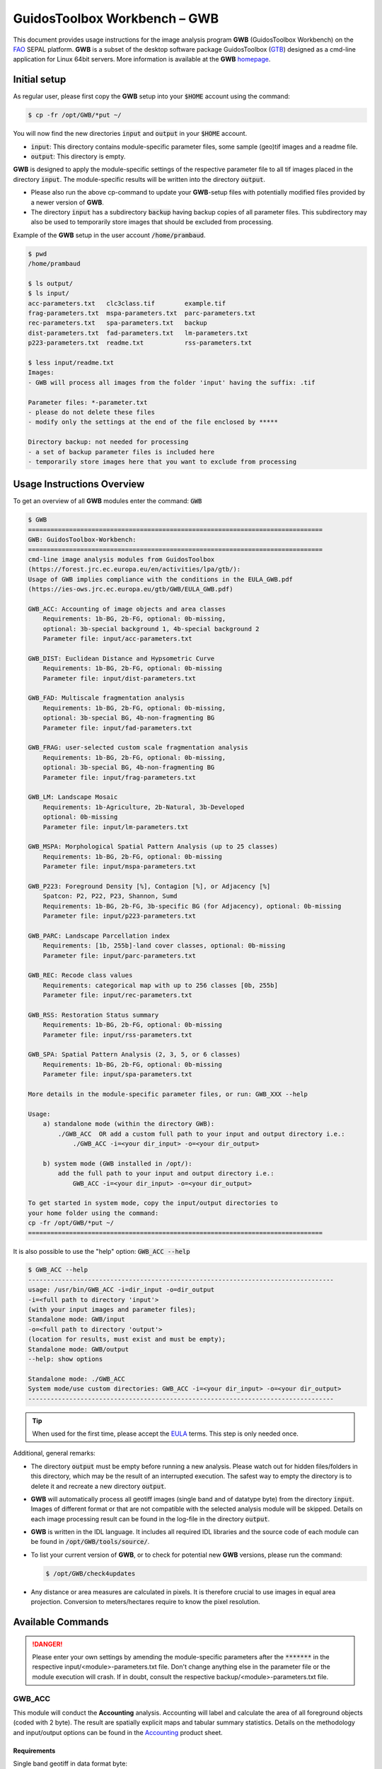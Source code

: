 GuidosToolbox Workbench – GWB
=============================

This document provides usage instructions for the image analysis program **GWB** (GuidosToolbox Workbench) on the `FAO <https://sepal.io/>`_ SEPAL platform. **GWB** is a subset of the desktop software package GuidosToolbox (`GTB <https://forest.jrc.ec.europa.eu/en/activities/lpa/gtb/>`_) designed as a cmd-line application for Linux 64bit servers. More information is available at the **GWB** `homepage <https://forest.jrc.ec.europa.eu/en/activities/lpa/gwb/>`_. 


Initial setup
-------------

As regular user, please first copy the **GWB** setup into your :code:`$HOME` account using the command: 

.. code-block:: console

    $ cp -fr /opt/GWB/*put ~/

You will now find the new directories :code:`input` and :code:`output` in your :code:`$HOME` account.

-   :code:`input`: This directory contains module-specific parameter files, some sample (geo)tif images and a readme file.
-   :code:`output`: This directory is empty.

**GWB** is designed to apply the module-specific settings of the respective parameter file to all tif images placed in the directory :code:`input`. The module-specific results will be written into the directory :code:`output`.

.. note::
-    Please also run the above cp-command to update your **GWB**-setup files with potentially modified files provided by a newer version of **GWB**.  
-    The directory :code:`input` has a subdirectory :code:`backup` having backup copies of all parameter files. This subdirectory may also be used to temporarily store images that should be excluded from processing.

Example of the **GWB** setup in the user account :code:`/home/prambaud`.

.. code-block:: console

    $ pwd
    /home/prambaud

    $ ls output/
    $ ls input/
    acc-parameters.txt   clc3class.tif        example.tif         
    frag-parameters.txt  mspa-parameters.txt  parc-parameters.txt  
    rec-parameters.txt   spa-parameters.txt   backup              
    dist-parameters.txt  fad-parameters.txt   lm-parameters.txt    
    p223-parameters.txt  readme.txt           rss-parameters.txt

    $ less input/readme.txt
    Images:
    - GWB will process all images from the folder 'input' having the suffix: .tif

    Parameter files: *-parameter.txt
    - please do not delete these files
    - modify only the settings at the end of the file enclosed by *****

    Directory backup: not needed for processing
    - a set of backup parameter files is included here
    - temporarily store images here that you want to exclude from processing    


Usage Instructions Overview
---------------------------

To get an overview of all **GWB** modules enter the command: :code:`GWB`

.. code-block:: console

    $ GWB
    ===============================================================================
    GWB: GuidosToolbox-Workbench:
    ===============================================================================
    cmd-line image analysis modules from GuidosToolbox 
    (https://forest.jrc.ec.europa.eu/en/activities/lpa/gtb/):
    Usage of GWB implies compliance with the conditions in the EULA_GWB.pdf
    (https://ies-ows.jrc.ec.europa.eu/gtb/GWB/EULA_GWB.pdf)
 
    GWB_ACC: Accounting of image objects and area classes
        Requirements: 1b-BG, 2b-FG, optional: 0b-missing, 
        optional: 3b-special background 1, 4b-special background 2
        Parameter file: input/acc-parameters.txt
 
    GWB_DIST: Euclidean Distance and Hypsometric Curve
        Requirements: 1b-BG, 2b-FG, optional: 0b-missing
        Parameter file: input/dist-parameters.txt
 
    GWB_FAD: Multiscale fragmentation analysis
        Requirements: 1b-BG, 2b-FG, optional: 0b-missing, 
        optional: 3b-special BG, 4b-non-fragmenting BG
        Parameter file: input/fad-parameters.txt
    
    GWB_FRAG: user-selected custom scale fragmentation analysis
        Requirements: 1b-BG, 2b-FG, optional: 0b-missing, 
        optional: 3b-special BG, 4b-non-fragmenting BG
        Parameter file: input/frag-parameters.txt
    
    GWB_LM: Landscape Mosaic 
        Requirements: 1b-Agriculture, 2b-Natural, 3b-Developed 
        optional: 0b-missing
        Parameter file: input/lm-parameters.txt
    
    GWB_MSPA: Morphological Spatial Pattern Analysis (up to 25 classes)
        Requirements: 1b-BG, 2b-FG, optional: 0b-missing
        Parameter file: input/mspa-parameters.txt
    
    GWB_P223: Foreground Density [%], Contagion [%], or Adjacency [%]
        Spatcon: P2, P22, P23, Shannon, Sumd
        Requirements: 1b-BG, 2b-FG, 3b-specific BG (for Adjacency), optional: 0b-missing
        Parameter file: input/p223-parameters.txt
    
    GWB_PARC: Landscape Parcellation index
        Requirements: [1b, 255b]-land cover classes, optional: 0b-missing
        Parameter file: input/parc-parameters.txt
    
    GWB_REC: Recode class values
        Requirements: categorical map with up to 256 classes [0b, 255b]
        Parameter file: input/rec-parameters.txt
    
    GWB_RSS: Restoration Status summary
        Requirements: 1b-BG, 2b-FG, optional: 0b-missing
        Parameter file: input/rss-parameters.txt
    
    GWB_SPA: Spatial Pattern Analysis (2, 3, 5, or 6 classes)
        Requirements: 1b-BG, 2b-FG, optional: 0b-missing
        Parameter file: input/spa-parameters.txt
    
    More details in the module-specific parameter files, or run: GWB_XXX --help
    
    Usage: 
        a) standalone mode (within the directory GWB): 
            ./GWB_ACC  OR add a custom full path to your input and output directory i.e.: 
                ./GWB_ACC -i=<your dir_input> -o=<your dir_output>
    
        b) system mode (GWB installed in /opt/): 
            add the full path to your input and output directory i.e.: 
                GWB_ACC -i=<your dir_input> -o=<your dir_output>
    
    To get started in system mode, copy the input/output directories to
    your home folder using the command:
    cp -fr /opt/GWB/*put ~/
    ===============================================================================

It is also possible to use the "help" option: :code:`GWB_ACC --help`

.. code-block:: console

    $ GWB_ACC --help
    ----------------------------------------------------------------------------------
    usage: /usr/bin/GWB_ACC -i=dir_input -o=dir_output
    -i=<full path to directory 'input'> 
    (with your input images and parameter files);
    Standalone mode: GWB/input 
    -o=<full path to directory 'output'> 
    (location for results, must exist and must be empty);
    Standalone mode: GWB/output 
    --help: show options

    Standalone mode: ./GWB_ACC
    System mode/use custom directories: GWB_ACC -i=<your dir_input> -o=<your dir_output>
    ----------------------------------------------------------------------------------

.. tip::
    
    When used for the first time, please accept the `EULA <https://ies-ows.jrc.ec.europa.eu/gtb/GWB/EULA_GWB.pdf>`_ terms. This step is only needed once.

Additional, general remarks:

-   The directory :code:`output` must be empty before running a new analysis. Please watch out for hidden files/folders in this directory, which may be the result of an interrupted execution. The safest way to empty the directory is to delete it and recreate a new directory :code:`output`.
-   **GWB** will automatically process all geotiff images (single band and of datatype byte) from the directory :code:`input`. Images of different format or that are not compatible with the selected analysis module will be skipped. Details on each image processing result can be found in the log-file in the directory :code:`output`.
-   **GWB** is written in the IDL language. It includes all required IDL libraries and the source code of each module can be found in :code:`/opt/GWB/tools/source/`.
-   To list your current version of **GWB**, or to check for potential new **GWB** versions, please run the command: 

    .. code-block:: console

        $ /opt/GWB/check4updates

-   Any distance or area measures are calculated in pixels. It is therefore crucial to use images in equal area projection. Conversion to meters/hectares require to know the pixel resolution.

Available Commands
------------------

.. danger:: 

    Please enter your own settings by amending the module-specific parameters after the :code:`*******` in the respective input/<module>-parameters.txt file. Don't change anything else in the parameter file or the module execution will crash. If in doubt, consult the respective backup/<module>-parameters.txt file.

GWB_ACC
^^^^^^^

This module will conduct the **Accounting** analysis. Accounting will label and calculate the area of all foreground objects (coded with 2 byte). The result are spatially explicit maps and tabular summary statistics. Details on the methodology and input/output options can be found in the `Accounting <https://ies-ows.jrc.ec.europa.eu/gtb/GTB/psheets/GTB-Objects-Accounting.pdf>`_ product sheet.

Requirements
""""""""""""

Single band geotiff in data format byte: 

-   0 byte: missing (optional)
-   1 byte: background
-   2 byte: foreground (forest)
-   3 byte: special background 1 (optional)
-   4 byte: special background 2 (optional)

Processing parameter options are stored in the file :code:`input/acc-parameters.txt`. 

.. code-block:: text

    ;;;;;;;;;;;;;;;;;;;;;;;;;;;;;;;;;;;;;;;;;;;;;;;;;;;;;;;;;;;;;;;;;;;;;;;;;;;;
    ;; GTB_ACCOUNTING parameter file: 
    ;;    ***  do NOT delete header lines starting with ";;" ***
    ;;
    ;; ACC: Accounting of image objects and patch area size classes
    ;; Input image requirements: 1b-background, 2b-foreground, optional: 0b-missing
    ;; optional: 3b-special background 1, 4b-special background 2
    ;; Please specify entries at lines 23-26 ONLY using the following options:
    ;;
    ;; line 23: Foreground connectivity: 8 (default) or 4 
    ;; line 24: spatial pixel resolution in meters: 
    ;; line 25: up to 5 area thresholds [unit: pixels] in increasing order
    ;;          and separated by a single space.
    ;; line 26: output option:   default (stats + image of viewport) OR 
    ;;          detailed (stats + images of ID, area, viewport)
    ;;
    ;; an example parameter file with default output would look like this:
    ;; 8
    ;; 25
    ;; 200 2000 20000 100000 200000
    ;; default
    ****************************************************************************
    8
    25
    200 2000 20000 100000 200000
    default
    ****************************************************************************

Example
"""""""

The results are stored in the directory :code:`output`, one directory for each input image accompanied by a log-file providing details on computation time and processing success of each input image.


:code:`GWB_ACC` Command and listing of results in the directory output:

.. code-block:: console

    $ GWB_ACC -i=/home/prambaud/input -o=/home/prambaud/output
    IDL 8.8.0 (linux x86_64 m64).
    (c) 2020, Harris Geospatial Solutions, Inc.

    GWB_ACC using:
    dir_input= /home/prambaud/input
    dir_output= /home/prambaud/output
    % Loaded DLM: TIFF.
    Done with: clc3class.tif    
    Done with: example.tif
    Accounting finished sucessfully

    $ ls -R output/
    output/:
    acc.log  clc3class_acc  example_acc

    output/clc3class_acc:
    clc3class_acc.csv  clc3class_acc.tif  clc3class_acc.txt

    output/example_acc:
    example_acc.csv  example_acc.tif  example_acc.txt

example statistics and graphical result of input image clc3class.tif:

.. code-block:: text

    Accounting size classes result using: 
    example
    Base settings: 8-connectivity, pixel resolution: 25 [m]
    Conversion factor: pixel_to_hectare: 0.0625000, pixel_to_acres: 0.154441
    --------------------------------------------------------------------------------------------- 
    Size class 1: [1, 200] pixels; color: black
            # Objects      Area[pixels]     % of all objects  % of total FGarea
                2789             31190           97.8596         7.2790497
    --------------------------------------------------------------------------------------------- 
    Size class 2: [201, 2000] pixels; color: red
            # Objects      Area[pixels]     % of all objects  % of total FGarea
                    44             23643           1.54386         5.5177484
    --------------------------------------------------------------------------------------------- 
    Size class 3: [2001, 20000] pixels; color: yellow
            # Objects      Area[pixels]     % of all objects  % of total FGarea
                    14             98972          0.491228         23.097855
    --------------------------------------------------------------------------------------------- 
    Size class 4: [20001, 100000] pixels; color: orange
            # Objects      Area[pixels]     % of all objects  % of total FGarea
                    2             59874         0.0701754         13.973255
    --------------------------------------------------------------------------------------------- 
    Size class 5: [100001, 200000] pixels; color: brown
            # Objects      Area[pixels]     % of all objects  % of total FGarea
                    0                 0           0.00000         0.0000000
    --------------------------------------------------------------------------------------------- 
    Size class 6: [200001 -> ] pixels; color: green
            # Objects      Area[pixels]     % of all objects  % of total FGarea
                    1            214811         0.0350877         50.132092
    --------------------------------------------------------------------------------------------- 
    --------------------------------------------------------------------------------------------- 
    Sum of all classes:
            # Objects      Area[pixels]     % of all objects  % of total FGarea
                2850            428490           100.000         100.00000
    
    Median Patch Size:                5
    Average Patch Size:          150.347
    Standard Deviation:          4143.11
    
    Three largest object IDs and area[pixels]; color: pink
    These 3 objects overlay objects listed above
    1)                  1            214811
    2)                901             33508
    3)               1662             26366

.. figure:: ../img/cli/gwb/example_acc.tif
    :width: 50%
    :align: center

Accounting has been used to map and summarize forest patch size classes in the `FAO SOFO2020 <http://www.fao.org/publications/sofo/en/>`_ report and the Forest Europe `State of Europe’s Forest 2020 <https://foresteurope.org/publications/>`_ report with additional technical details in the respective JRC Technical Reports for `FAO <https://doi.org/10.2760/145325>`_ and `FE <https://doi.org/10.2760/991401>`_.

GWB_DIST
^^^^^^^^

This module will conduct the **Euclidean Distance** analysis. Each pixel will show the shortest distance to the foreground (coded with 2 byte) boundary. Pixels inside a foreground object have a positive distance value while background pixels have a negative distance value. The result are spatially explicit maps and tabular summary statistics.
Details on the methodology and input/output options can be found in the `Distance <https://ies-ows.jrc.ec.europa.eu/gtb/GTB/psheets/GTB-Distance-Euclidean.pdf>`_ product sheet.

Requirements
""""""""""""

Single band geotiff in data format byte: 

-   0 byte: missing (optional)
-   1 byte: background
-   2 byte: foreground (forest)

Processing parameter options are stored in the file :code:`input/dist-parameters.txt`. 

.. code-block:: text

    ;;;;;;;;;;;;;;;;;;;;;;;;;;;;;;;;;;;;;;;;;;;;;;;;;;;;;;;;;;;;;;;;;;;;;;;;;;;;
    ;; GTB_DIST parameter file: 
    ;;    ***  do NOT delete header lines starting with ";;" ***
    ;;
    ;; DIST: Euclidean Distance + Hypsometric Curve
    ;; Input image requirements: 1b-background, 2b-foreground, optional: 0b-missing
    ;;
    ;; Please specify entries at lines 17-18 ONLY using the following options:
    ;;
    ;; line 17: Foreground connectivity: 8 (default) or 4 
    ;; line 18: 1-Eucl.Distance only   or  2- Eucl.Distance + Hysometric Curve
    ;;
    ;; an example parameter file with default settings would look like this:
    ;; 8
    ;; 2
    ****************************************************************************
    8
    2
    ****************************************************************************

Example
"""""""

The results are stored in the directory :code:`output`, one directory for each input image accompanied by a log-file providing details on computation time and processing success of each input image.

:code:`GWB_DIST` command and listing of results in the directory output: 

.. code-block:: console

    $ GWB_DIST -i=/home/prambaud/input -o=/home/prambaud/output
    IDL 8.8.0 (linux x86_64 m64).
    (c) 2020, Harris Geospatial Solutions, Inc.

    GWB_DIST using:
    dir_input= /home/prambaud/input
    dir_output= /home/prambaud/output
    % Loaded DLM: TIFF.
    Done with: clc3class.tif
    % Loaded DLM: LAPACK.
    % Loaded DLM: PNG.
    Done with: example.tif
    DIST finished sucessfully

    $ ls -R output/
    output/:
    dist.log  example_dist

    output/example_dist:
    example_dist_hist.png      example_dist_hmc.csv  example_dist_hmc.png  
    example_dist_hmc.txt       example_dist.tif      example_dist.txt  
    example_dist_viewport.tif

Example statistics (hypsometric curve) and spatial result of input image :code:`example.tif`:

.. image:: ../img/cli/gwb/example_dist_hmc.png
    :width: 49%

.. image:: ../img/cli/gwb/example_dist.tif
    :width: 49%

Remarks
"""""""

-   The result provides additional statistics in txt and csv format.
-   Spatially explicit distance per-pixel values are shown in a pseudo-elevation color map. Positive values are associated with land (forest: yellow, orange, red, green), negative values with sea (non-forest: cyan to dark blue) and a value of zero corresponds to the coast line (forest– non-forest boundary).
-   Actual per-pixel distance values are provided in a dedicated image (not shown here)
-   Per-pixel distance values can be summarized with the Hypsometric curve (see above).

**Euclidean Distance** maps of forest patches have been used to map and summarize forest fragmentation, see for example `Kozak et al <https://doi.org/10.3390/su10051472>`_.

.. _gwb_fad:

GWB_FAD
^^^^^^^

This module will conduct the **fragmentation** analysis at **five fixed observation scales**. Because forest fragmentation is scale-dependent, fragmentation is reported at five observation scales, which allows different observers to make their own choice about scales and threshold of concern. The change of fragmentation across different observation scales provides additional interesting information. Fragmentation is measured by determining the Forest Area Density (**FAD**) within a shifting, local neighborhood. It can be measured at pixel or patch level. The result are spatially explicit maps and tabular summary statistics. Details on the methodology and input/output options can be found in the `Fragmentation <https://ies-ows.jrc.ec.europa.eu/gtb/GTB/psheets/GTB-Fragmentation-FADFOS.pdf>`_ product sheet.

Requirement
"""""""""""

Single band geotiff in data format byte: 

-   0 byte: missing (optional)
-   1 byte: background
-   2 byte: foreground (forest)
-   3 byte: specific background (optional)
-   4 byte: non-fragmenting background (optional)

Processing parameter options are stored in the file :code:`input/fad-parameters.txt`. 

.. code-block:: text

    ;;;;;;;;;;;;;;;;;;;;;;;;;;;;;;;;;;;;;;;;;;;;;;;;;;;;;;;;;;;;;;;;;;;;;;;;;;;;
    ;; GTB_FAD parameter file: 
    ;;    ***  do NOT delete header lines starting with ";;" ***
    ;;
    ;; FAD = multi-scale fragmentation analysis at fixed observation scales of
    ;; [7x7, 13x13, 27x27, 81x81, 243x243] pixels
    ;;
    ;; FAD: per-pixel density, color-coded into 6 fragmentation classes
    ;; FAD-APP2: average per-patch density, color-coded into 2 classes
    ;; FAD-APP5: average per-patch density, color-coded into 5 classes
    ;; 
    ;; Input image requirements: 1b-background, 2b-foreground, optional: 
    ;;    0b-missing, 3b-special background, 4b-non-fragmenting background
    ;;
    ;; FAD will provide 5+1 images and summary statistics.
    ;;
    ;; Please specify entries at lines 28-30 ONLY using the following options:
    ;; line 28: FAD  or  FAD-APP2  or  FAD-APP5
    ;; line 29: Foreground connectivity: 8 (default) or 4 
    ;; line 30: high-precision: 1 (default) or 0
    ;;         (1-float precision, 0-rounded byte)
    ;;
    ;; an example parameter file doing FAD-APP5 and using 8-connected foreground:
    ;; FAD-APP5
    ;; 8
    ;; 1
    ****************************************************************************
    FAD
    8
    1
    ****************************************************************************

Example
"""""""

The results are stored in the directory :code:`output`, one directory for each input image accompanied by a log-file providing details on computation time and processing success of each input image.

:code:`GWB_FAD` command and listing of results in the directory output: 

.. code-block:: console

    $ GWB_FAD -i=/home/prambaud/input -o=/home/prambaud/output
    IDL 8.8.0 (linux x86_64 m64).
    (c) 2020, Harris Geospatial Solutions, Inc.

    GWB_FAD using:
    dir_input= /home/prambaud/input
    dir_output= /home/prambaud/output
    % Loaded DLM: TIFF.
    % Loaded DLM: LAPACK.
    % Loaded DLM: PNG.
    Done with: clc3class.tif
    Done with: example.tif
    FAD finished sucessfully
    
    $ ls -R output/
    output/:
    clc3class_fad  example_fad  fad.log

    output/clc3class_fad:
    clc3class_fad_13.tif      clc3class_fad_27.tif       clc3class_fad_81.tif       
    clc3class_fad_mscale.csv  clc3class_fad_mscale.tif   clc3class_fad_243.tif  
    clc3class_fad_7.tif       clc3class_fad_barplot.png  clc3class_fad_mscale.sav  
    clc3class_fad_mscale.txt

    output/example_fad:
    example_fad_13.tif      example_fad_27.tif       example_fad_81.tif       
    example_fad_mscale.csv  example_fad_mscale.tif   example_fad_243.tif  
    example_fad_7.tif       example_fad_barplot.png  example_fad_mscale.sav  
    example_fad_mscale.txt

Example statistics and spatial result of a multiscale per-pixel analysis of the input image :code:`example.tif`:

.. image:: ../img/cli/gwb/example_fad_barplot.png
    :width: 49%

.. image:: ../img/cli/gwb/example_fad_mscale.tif
    :width: 49%

Remarks
"""""""

-   The result provides additional statistics in txt and csv format.
-   The IDL-specific sav-file contains all information to conduct fragmentation change analysis in GTB. 
-   The result provides fragmentation images at each of the 5 fixed observation scales.
-   Options to report per-pixel or per-patch and number of fragmentation classes (6, 5, 2).

Fragmentation has been used to map and summarize the degree of forest fragmentation by Riitters et al. (`2002 <https://doi.org/10.1007/s10021-002-0209-2>`_, `2012 <https://doi.org/10.1038/srep00653>`_) as well as the US Forest Inventory and Analysis (`FIA <https://www.fia.fs.fed.us/>`_) reports since 2003.

GWB_FRAG
^^^^^^^^

This module will conduct the **fragmentation** analysis at a **user-selected observation scale**. This module and its option are similar to :ref:`gwb_fad` but allow the user to specify a single (or multiple) specific observation scale. The result are spatially explicit maps and tabular summary statistics. Details on the methodology and input/output options can be found in the `Fragmentation <https://ies-ows.jrc.ec.europa.eu/gtb/GTB/psheets/GTB-Fragmentation-FADFOS.pdf>`_ product sheet.

Requirements
""""""""""""
Single band geotiff in data format byte:

-   0 byte: missing (optional)
-   1 byte: background
-   2 byte: foreground (forest)
-   3 byte: specific background (optional)
-   4 byte: non-fragmenting background (optional)

Processing parameter options are stored in the file :code:`input/frag-parameters.txt`. 

.. code-block:: text

    ;;;;;;;;;;;;;;;;;;;;;;;;;;;;;;;;;;;;;;;;;;;;;;;;;;;;;;;;;;;;;;;;;;;;;;;;;;;;
    ;; GTB_FRAG parameter file: 
    ;;    ***  do NOT delete header lines starting with ";;" ***
    ;;
    ;; FAD = fragmentation analysis at up to 10 user-selected observation scales
    ;; 
    ;; FAD: per-pixel density, color-coded into 6 fragmentation classes
    ;; FAD-APP2: average per-patch density, color-coded into 2 classes
    ;; FAD-APP5: average per-patch density, color-coded into 5 classes
    ;; 
    ;; Input image requirements: 1b-background, 2b-foreground, optional: 
    ;;    0b-missing, 3b-special background, 4b-non-fragmenting background
    ;;
    ;; FAD will provide an image per observation scale and summary statistics.
    ;;
    ;; Please specify entries at lines 32-36 ONLY using the following options:
    ;; line 32: FAD  or  FAD-APP2  or  FAD-APP5
    ;; line 33: Foreground connectivity: 8 (default) or 4 
    ;; line 34: pixel resolution [meters]
    ;; line 35: up to 10 window sizes [unit: pixels] in increasing order
    ;;          and separated by a single space.
    ;; line 36: high-precision: 1 (default) or 0
    ;;          (1-float precision, 0-rounded byte)
    ;;
    ;; an example parameter file doing FAD-APP5 and using 8-connected foreground:
    ;; FAD-APP5
    ;; 8
    ;; 100
    ;; 27
    ;; 1
    ****************************************************************************
    FAD-APP2
    8
    100
    23
    1
    ****************************************************************************

Example
"""""""

The results are stored in the directory :code:`output`, one directory for each input image accompanied by a log-file providing details on computation time and processing success of each input image.

:code:`GWB_FRAG` command and listing of results in the directory output: 

.. code-block:: console

    $ GWB_FRAG -i=/home/prambaud/input -o=/home/prambaud/output
    IDL 8.8.0 (linux x86_64 m64).
    (c) 2020, Harris Geospatial Solutions, Inc.

    GWB_FRAG using:
    dir_input= /home/prambaud/input
    dir_output= /home/prambaud/output
    % Loaded DLM: TIFF.
    Done with: clc3class.tif
    Done with: example.tif
    Frag finished sucessfully
    
    $ ls -R output/
    output/:
    clc3class_frag  example_frag  frag.log

    output/clc3class_frag:
    clc3class_fad-app2_23.tif  clc3class_frag.csv  clc3class_frag.sav  
    clc3class_frag.txt

    output/example_frag:
    example_fad-app2_23.tif  example_frag.csv  example_frag.sav  
    example_frag.txt

Example statistics and spatial result of custom-scale per patch analysis of the input image :code:`example.tif`, here FAD-APP2 showing Continuous forest patches in light green and Separated forest patches in dark green.

.. code-block:: text

    FAD-APP: Foreground Area Density summary analysis for image: 
    example.tif
    ================================================================================
    8-conn FG: area, # patches, aps [pixels]: 428490, 2850, 150.34737
    Pixel resolution: 100[m], pix2ha: 1.00000, pix2acr: 2.47105
    Observation scale:   1
    Neighborhood area:   23x23     
        [hectare]:     529.00
        [acres]:    1307.19
    ================================================================================
    FAD-APP 5-class:
            Rare:      1.2089
        Patchy:      7.1572
    Transitional:      4.2668
        Dominant:     87.3670
        Interior:      0.0000
    FAD-APP 2-class:
    Separated:      8.3661
    Continuous:     91.6339
    ================================================================================
        FAD_av:     75.2900

.. figure:: ../img/cli/gwb/example_fad-app2_23.tif
    :width: 50%

Remarks
"""""""

-   The result provides additional statistics in txt and csv format.
-   The IDL-specific sav-file contains all information to conduct fragmentation change analysis in GTB.
-   The result provides one fragmentation image for each custom observation scale. In the example above, the user selected 3 observation scales with local neighborhood of 7x7, 11x11 and 17x17 pixels).
-   Options to report per-pixel or per-patch and number of fragmentation classes (6, 5, 2).

Fragmentation has been used to map and summarize the degree of forest fragmentation in the `FAO SOFO2020 <https://foresteurope.org/publications/>`_ report and the Forest Europe `State of Europe’s Forest 2020 <https://foresteurope.org/publications/>`_ report with additional technical details in the respective JRC Technical Reports for `FAO <https://doi.org/10.2760/145325>`_ and `FE <https://doi.org/10.2760/991401>`_.

GWB_LM
^^^^^^

This module will conduct the **Landscape Mosaic** analysis at a **user-selected observation scale**. The Landscape Mosaic measures land cover heterogeneity, or human influence, in a tri-polar classification of a location accounting for the relative contributions of the three land cover types **Agriculture**, **Natural**, **Developed** in the area surrounding that location. The result are spatially explicit maps and tabular summary statistics. Details on the methodology and input/output options can be found in the `Landscape Mosaic <https://ies-ows.jrc.ec.europa.eu/gtb/GTB/psheets/GTB-Pattern-LM.pdf>`_ product sheet.

Requirements
""""""""""""
Single band geotiff in data format byte: 

-   0 byte: missing (optional)
-   1 byte: Agriculture
-   2 byte: Natural
-   3 byte: Developed

.. warning::

    Input image values > 3 byte will be considered as missing data

Processing parameter options are stored in the file :code:`input/lm-parameters.txt`. 

.. code-block:: text 

    ;;;;;;;;;;;;;;;;;;;;;;;;;;;;;;;;;;;;;;;;;;;;;;;;;;;;;;;;;;;;;;;;;;;;;;;;;;;;
    ;; GTB_LM parameter file: 
    ;;    ***  do NOT delete header lines starting with ";;" ***
    ;;
    ;; LM will provide an image and summary statistics.
    ;; Please specify entries at line 14 ONLY using the following options:
    ;; line 14: kdim: square window size [pixels], uneven in [3, 5, ...501]
    ;;          obs_scale [hectare] = (pixres[m] * kdim)^2 / 10000
    ;;
    ;; example parameter file 
    ;; (assuming a pixel resolution of 30m, a 11x11 window ~ 10.9 ha):
    ;; 11
    ****************************************************************************
    23
    ****************************************************************************

Example
"""""""

The results are stored in the directory :code:`output`, one directory for each input image accompanied by a log-file providing details on computation time and processing success of each input image.

:code:`GWB_LM` command and listing of results in the directory output:

.. code-block:: console

    $ GWB_LM -i=/home/prambaud/input -o=/home/prambaud/output
    IDL 8.8.0 (linux x86_64 m64).
    (c) 2020, Harris Geospatial Solutions, Inc.

    GWB_LM using:
    dir_input= /home/prambaud/input
    dir_output= /home/prambaud/output
    % Loaded DLM: TIFF.
    % Loaded DLM: PNG.
    Done with: clc3class.tif
    Done with: example.tif
    LM finished sucessfully
    
    $ ls -R output/
    output/:
    clc3class_lm_23  example_lm_23  lm23.log

    output/clc3class_lm_23:
    clc3class_lm_23_103class.tif  clc3class_lm_23_heatmap.png   clc3class_lm_23.tif  
    lm103class_legend.png         clc3class_lm_23_heatmap.csv   clc3class_lm_23_heatmap.sav  
    heatmap_legend.png

    output/example_lm_23:
    example_lm_23_103class.tif  example_lm_23_heatmap.png   example_lm_23.tif   
    lm103class_legend.png       example_lm_23_heatmap.csv   example_lm_23_heatmap.sav  
    heatmap_legend.png

Example statistics (heatmap) and spatial result of custom-scale analysis of the input image :code:`clc3class.tif`, showing degree of predominance of land cover types Agriculture, Natural, Developed.

.. image:: ../img/cli/gwb/lm103class_legend.png
    :width: 49%

.. image:: ../img/cli/gwb/clc3class_lm_23.tif
    :width: 49%


Remarks
"""""""
-   The IDL-specific sav-file contains all information to conduct LM change analysis in GTB.
-   LM is not restricted to **Ag**, **Nat**, **Dev** but can be applied to any 3 types of dominant land cover.
-   The result provides the LM analysis for a single custom observation scale. In the example above, and assuming a pixel resolution of 30 meter, an observation scale of 23x23 pixels corresponds to a local neighborhood (analysis scale) of ~ 50 hectare.
-   The heatmap facilitates assessments of temporal changes and compare different sites.

The Landscape Mosaic has been used to map and summarize the degree of landscape heterogeneity in many occasions (see references in the `Landscape Mosaic <https://ies-ows.jrc.ec.europa.eu/gtb/GTB/psheets/GTB-Pattern-LM.pdf>`_) product sheet, including the `RPA <https://www.srs.fs.usda.gov/pubs/37766>`_, `Embrapa <https://urldefense.com/v3/__https:/www.infoteca.cnptia.embrapa.br/infoteca/bitstream/doc/1126895/1/Livro-Doc-345-1815-final-3.pdf__;!!DOxrgLBm!QdlMk1JDuaLmRLWA6JeqizIFwET3sAHqnWlLDX8vQnfpu9edG2iAIws94-RV3jkaakScfw$>`_, and `MAES <https://doi.org/10.2760/757183>`_ reports.

GWB_MSPA
^^^^^^^^

This module will conduct the **Morphological Spatial Pattern Analysis**. MSPA analyses shape and connectivity and conducts a segmentation of foreground patches in up to 25 feature classes. The result are spatially explicit maps and tabular summary statistics. Details on the methodology and input/output options can be found in the `Morphology <https://ies-ows.jrc.ec.europa.eu/gtb/GTB/psheets/GTB-Pattern-Morphology.pdf>`_ product sheet.

Requirements
""""""""""""
Single band geotiff in data format byte:

-   0 byte: missing (optional)
-   1 byte: background
-   2 byte: foreground (forest)

Processing parameter options are stored in the file :code:`input/mspa-parameters.txt`. 

.. code-block:: text

    ;;;;;;;;;;;;;;;;;;;;;;;;;;;;;;;;;;;;;;;;;;;;;;;;;;;;;;;;;;;;;;;;;;;;;;;;;;;;
    ;; GTB_MSPA parameter file: 
    ;;    ***  do NOT delete header lines starting with ";;" ***
    ;;
    ;; MSPA: Morphological Spatial Pattern Analysis (up to 25 classes)
    ;; Input image requirements: 1b-background, 2b-foreground, optional: 0b-missing
    ;;
    ;; MSPA will provide an image and summary statistics.
    ;; (see tools/docs/MSPA_Guide.pdf for details)
    ;; Please specify entries at lines 23-26 ONLY using the following options:
    ;;
    ;; line 23: MSPA parameter 1: Foreground connectivity: 8 (default) or 4 
    ;; line 24: MSPA parameter 2: EdgeWidth: 1 (default) or larger integer values
    ;; line 25: MSPA parameter 3: Transition: 1 (default) or 0 
    ;; line 26: MSPA parameter 4: IntExt: 1 (default) or 0 
    ;;
    ;; a parameter file with the default settings would look like this:
    ;; 8
    ;; 1
    ;; 1
    ;; 1
    ****************************************************************************
    8
    1
    1
    1
    ****************************************************************************

Example
"""""""

The results are stored in the directory :code:`output`, one directory for each input image accompanied by a log-file providing details on computation time and processing success of each input image.

:code:`GWB_MSPA`command and listing of results in the directory output:

.. code-block:: console

    $ GWB_MSPA -i=/home/prambaud/input -o=/home/prambaud/output
    IDL 8.8.0 (linux x86_64 m64).
    (c) 2020, Harris Geospatial Solutions, Inc.

    GWB_MSPA using:
    dir_input= /home/prambaud/input
    dir_output= /home/prambaud/output
    % Loaded DLM: TIFF.
    Done with: clc3class.tif
    Done with: example.tif
    MSPA processing finished sucessfully

    $ ls -R output/
    output/:
    example_mspa  mspa.log

    output/example_mspa:
    example_8_1_1_1.tif  example_8_1_1_1.txt

Example statistics of the input image :code:`example.tif` and explanatory sketch of the basic MSPA feature classes: 

.. code-block:: text 

    MSPA results using: 
    example (MSPA: 8_1_1_1, FG_area: 428490, iFG_area: 485606)
    
    MSPA-class [color]:  FG/data pixels [%]  #/BGarea
    ============================================================
        CORE(s) [green]:            --/--     0
        CORE(m) [green]:      75.09/32.19     1196
        CORE(l) [green]:            --/--     0
            ISLET [brown]:       3.26/ 1.40     2429
    PERFORATION [blue]:       2.17/ 0.93     423
            EDGE [black]:      13.54/ 5.80     890
            LOOP [yellow]:       0.60/ 0.26     541
            BRIDGE [red]:       1.42/ 0.61     765
        BRANCH [orange]:       3.93/ 1.68     4685
        Background [grey]:         --/57.14     2319/571240
        Missing [white]:            0.03      51/270
        Opening [grey]:  88.24 Integrity     2291/57116
    Core-Opening [darkgrey]:       --/ 0.59     717/5927
    Border-Opening [grey]:         --/ 5.12     1574/51189

.. image:: ../img/cli/gwb/mspalegend.gif
    :width: 49%

.. image:: ../img/cli/gwb/example_8_1_1_1.tif
    :width: 49%

Remarks
"""""""

-   MSPA is very versatile and can be applied to any binary map, scale and thematic layer. Please consult the `MSPA Guide <https://ies-ows.jrc.ec.europa.eu/gtb/GTB/MSPA_Guide.pdf>`_, the `Morphology product sheet <https://ies-ows.jrc.ec.europa.eu/gtb/GTB/psheets/GTB-Pattern-Morphology.pdf>`_ and/or the  `MSPA website <https://forest.jrc.ec.europa.eu/en/activities/lpa/mspa/>`_    for further information.
-   The simplified version, GWB_SPA provides fewer classes. GWB_SPA may be useful to get started and may be sufficient to address many assessments.

MSPA is a purely geometric analysis scheme, which can be applied to any type of raster image. It has been used in more than 100 peer-reviewed publications to map and summarize the spatial pattern, fragmentation and connectivity of forest and other land cover patches, including the detection of structural and functional connecting pathways, analyzing urban greenspace, landscape restoration up to classifying zooplankton species.

GWB_P223
^^^^^^^^

This module will conduct the **Density** (P2), **Contagion** (P22) or **Adjacency** (P23) analysis of foreground (**FG**) objects at a user-selected observation scale (`Riitters et al. (2000) <https://www.srs.fs.usda.gov/pubs/ja/ja_riitters006.pdf>`_). The result are spatially explicit maps and tabular summary statistics. The classification is determined by measurements of forest amount (P2) and connectivity (P22) within the neighborhood that is centered on a subject forest pixel. P2 is the probability that a pixel in the neighborhood is forest, and P22 is the probability that a pixel next to a forest pixel is also forest.

Requirement
"""""""""""

Single band geotiff in data format byte: 

-   0 byte: missing (optional)
-   1 byte: background
-   2 byte: foreground (forest)
-   3 byte: specific background (for P23)

Processing parameter options are stored in the file :code:`input/p223-parameters.txt`. 

.. code-block:: text

    ;;;;;;;;;;;;;;;;;;;;;;;;;;;;;;;;;;;;;;;;;;;;;;;;;;;;;;;;;;;;;;;;;;;;;;;;;;;;
    ;; GTB_P223 parameter file: 
    ;;    ***  do NOT delete header lines starting with ";;" ***
    ;;
    ;; FG-Density (P2), FG-Contagion (P22), or FG-Adjacency (P23)
    ;; Input image requirements: 1b-background, 2b-foreground, 
    ;; 3b-specific background (for P23), optional: 0b-missing
    ;;
    ;; P223 will provide a color-coded image showing [0,100]% for either
    ;; FG-Density, FG-Contagion, or FG-Adjacency masked for the Foreground cover.
    ;; Use the alternative options 11, 12, 13 to obtain the original spatcon 
    ;; output without normalisation, masking, or color-coding.
    ;;
    ;; For original spatcon output ONLY:
    ;; Missing values are coded as 0 (rounded byte), or -0.01 (float precision). 
    ;; For all output types, missing indicates the input window contained 
    ;; only missing pixels.
    ;; For FG-Contagion and FG-Adjacency output only, missing also indicates 
    ;; the input window contained no foreground pixels (there was no information 
    ;; about foreground edge).
    ;; For all output types, rounded byte = (float precision * 254) + 1
    ;;
    ;; Please specify entries at lines 41-43 ONLY using the following options:
    ;; line 41:  1 FG-Density   (FG-masked and normalised), or
    ;;           2 FG-Contagion (FG-masked and normalised), or
    ;;           3 FG-Adjacency (FG-masked and normalised), or
    ;;          11 FG-Density   (original spatcon output), or
    ;;          12 FG-Contagion (original spatcon output), or
    ;;          13 FG-Adjacency (original spatcon output), or
    ;;          14 FG-Shannon   (original spatcon output), or
    ;;          15 FG-SumD      (original spatcon output)
    ;; line 42: kdim: square window size [pixels], uneven in [3, 5, ..., 501]
    ;;          obs_scale [hectare] = (pixres * kdim)^2 / 10000
    ;; line 43: high-precision: 1 (default, float precision) or 0 (rounded byte)
    ;;
    ;; an example parameter file for FG-Density and using a 27x27 window:
    ;; 1
    ;; 27
    ;; 1
    ****************************************************************************
    1
    27
    1
    ****************************************************************************

Example
"""""""

The results are stored in the directory :code:`output`, one directory for each input image accompanied by a log-file providing details on computation time and processing success of each input image.

:code:`GWB_P223` command and listing of results in the directory output:

.. code-block:: console

    $ GWB_P223 -i=/home/prambaud/input -o=/home/prambaud/output
    IDL 8.8.0 (linux x86_64 m64).
    (c) 2020, Harris Geospatial Solutions, Inc.

    GWB_P223 using:
    dir_input= /home/prambaud/input
    dir_output= /home/prambaud/output
    % Loaded DLM: TIFF.
    Done with: clc3class.tif
    Done with: example.tif
    P2 finished sucessfully
    
    $ ls -R output/
    output/:
    example_p2_27  p2_27.log

    output/example_p2_27:
    example_p2_27.tif  example_p2_27.txt

Example statistics and spatial result of the input image :code:`example.tif` for P2, showing degree of forest density:

.. code-block:: text

    P2-summary at Observation Scale: 27
    Total Foreground Area [pixels]: 428490
    Average P2: 73.7660

.. figure:: ../img/cli/gwb/example_p2_27.tif
    :width: 50%

Remarks
"""""""

-   Density, Contagion or Adjacency are scale-dependent (specified by the size of the moving window).
-   This moving window approach (originally called Pf/Pff) forms the base for other derived analysis schemes, such as :code:`GWB_LM`/:code:`GWB_FAD`/:code:`GWB_FRAG`.

Both, Density and Contagion add a first spatial information content on top of the primary information of forest, forest amount. Information on forest Density and Contagion is an integral part of many national forest inventories and forest resource assessments. However, the derived products Fragmentation and Landscape Mosaic may be easier to communicate.

GWB_PARC
^^^^^^^^

This module will conduct the **parcellation** analysis. This module provides a statistical summary file (txt/csv- format) with details for each unique class found in the image as well as the full image content: class value, total number of objects, total area, degree of parcellation.
Details on the methodology and input/output options can be found in the `Parcellation <https://ies-ows.jrc.ec.europa.eu/gtb/GTB/psheets/GTB-Objects-Parcellation.pdf>`_ product sheet.

Requirements
""""""""""""

Single band geotiff in data format byte: 

-   0 byte: missing (optional)
-   at least two different landcover classes

Processing parameter options are stored in the file :code:`input/parc-parameters.txt`. 

.. code-block:: text

    ;;;;;;;;;;;;;;;;;;;;;;;;;;;;;;;;;;;;;;;;;;;;;;;;;;;;;;;;;;;;;;;;;;;;;;;;;;;;
    ;; GTB_PARC parameter file: 
    ;;    ***  do NOT delete header lines starting with ";;" ***
    ;;
    ;; PARC: Landscape Parcellation index
    ;; Input image requirements: [1b, 255b]-land cover classes, 
    ;;    optional: 0b-missing
    ;;
    ;; PARC will provide summary statistics only.
    ;;
    ;; Please specify entries at lines 17 ONLY using the following options:
    ;; line 17: Foreground connectivity: 8 (default) or 4 
    ;;
    ;; an example parameter file using 8-connected foreground:
    ;; 8
    ****************************************************************************
    8
    ****************************************************************************

Example
"""""""

The results are stored in the directory :code:`output`, one directory for each input image accompanied by a log-file providing details on computation time and processing success of each input image.

:code:`GWB_PARC` command and listing of results in the directory output:

.. code-block:: console 

    $ GWB_PARC -i=/home/prambaud/input -o=/home/prambaud/output
    IDL 8.8.0 (linux x86_64 m64).
    (c) 2020, Harris Geospatial Solutions, Inc.

    GWB_PARC using:
    dir_input= /home/prambaud/input
    dir_output= /home/prambaud/output
    % Loaded DLM: TIFF.
    Done with: clc3class.tif
    Done with: example.tif
    PARC finished sucessfully
    
    $ ls -R output/
    output/:
    clc3class_parc  example_parc  parc.log

    output/clc3class_parc:
    clc3class_parc.csv  clc3class_parc.txt

    output/example_parc:
    example_parc.csv  example_parc.txt


Example statistics of the input image :code:`clc3class.tif` showing statistics and degree of parcellation for each land cover class as well as for the entire image area:

.. code-block:: text

    Class   Value      Count     Area[pixels]     APS          AWAPS       AWAPS/data     DIVISION      PARC[%]
        1       1          45       2448931    54420.7000  2076600.0000  1271360.0000        0.1520        1.1937
        2       2         164        957879     5840.7300    82557.6000    19770.0000        0.9138       17.7426
        3       3         212        593190     2798.0700   128177.0000    19008.4000        0.7839       11.0897
    ================================================================================================================
    8-conn. Parcels:      421       4000000     9501.1875                1310139.4429        0.6725        8.0790

Remarks
"""""""

-   Parcellation is a normalized summary index in [0, 100] %.
-   :code:`GWB_PARC` provides a tabular summary only.

Parcellation, or the degree of dissection, may be useful to provide a quick tabular summary for each land cover class and the entire image. Together with the degree of division, it may be used to make a statement of the dissection of a particular land cover class. Because Parcellation is a normalized index, measuring Parcellation can be used to quantify temporal changes over a given site as well as directly compare the degree of parcellation of different sites. Being able to quantify changes in percent may also be useful to investigate if a given landscape planning measure had in fact a tangible influence on a specific land cover type or not.

GWB_REC
^^^^^^^

This module will conduct **recoding** of categorical land cover classes.

.. danger:: 

    Please ensure to strictly follow the instructions outlined in the file :code:`input/rec-parameters.txt`. In particular:

    -   Do not delete or insert any new lines.
    -   Modify the first column only in this file.
    -   Insert the new recoded class value as an integer number for each of the 256 classes.
    -   Class values that are not encountered in the image will be skipped.

Requirements
""""""""""""

Single band geotiff in data format Byte.

Processing parameter options are stored in the file :code:`input/rec-parameters.txt`. 

.. code-block:: text 

    ;;;;;;;;;;;;;;;;;;;;;;;;;;;;;;;;;;;;;;;;;;;;;;;;;;;;;;;;;;;;;;;;;;;;;;;;;;;;
    ;; GTB_REC parameter file: 
    ;;    ***  do NOT delete header lines starting with ";;" ***
    ;;
    ;; REC: Recode image classes
    ;; Input image requirements: [0b, 255b] - classes
    ;; Output: the same image coverage but with recoded class values
    ;;
    ;; Please specify 256 lines (line 20 - 275) having two entries per line:
    ;; new_recoded_value [0, 255]   old_original_value[0, 255]
    ;;
    ;; The first column: must have 256 entries showing the recoded values 
    ;; The second column: MUST be in sequential order from 0 to 255, DO NOT EDIT
    ;; Class values not found in the image will be skipped.
    ;; i.e., to recode the class 55 to 3, line 75 would read: 3 55
    ;; 
    ;; Recode lookup table:
    ;; new_recoded_value[0, 255]  old_original_value[0, 255]
    ****************************************************************************
    0    0
    1    1
    2    2
    3    3
    4    4
    5    5
    6    6
    7    7
    8    8
    9    9
    10   10
    11   11
    12   12
    13   13
    14   14
    15   15
    16   16
    17   17
    18   18
    19   19
    20   20
    21   21
    22   22
    23   23
    24   24
    25   25
    26   26
    27   27
    28   28
    29   29
    30   30
    31   31
    32   32
    33   33
    34   34
    35   35
    36   36
    37   37
    38   38
    39   39
    40   40
    41   41
    42   42
    43   43
    44   44
    45   45
    46   46
    47   47
    48   48
    49   49
    50   50
    51   51
    52   52
    53   53
    54   54
    55   55
    56   56
    57   57
    58   58
    59   59
    60   60
    61   61
    62   62
    63   63
    64   64
    65   65
    66   66
    67   67
    68   68
    69   69
    70   70
    71   71
    72   72
    73   73
    74   74
    75   75
    76   76
    77   77
    78   78
    79   79
    80   80
    81   81
    82   82
    83   83
    84   84
    85   85
    86   86
    87   87
    88   88
    89   89
    90   90
    91   91
    92   92
    93   93
    94   94
    95   95
    96   96
    97   97
    98   98
    99   99
    100  100
    101  101
    102  102
    103  103
    104  104
    105  105
    106  106
    107  107
    108  108
    109  109
    110  110
    111  111
    112  112
    113  113
    114  114
    115  115
    116  116
    117  117
    118  118
    119  119
    120  120
    121  121
    122  122
    123  123
    124  124
    125  125
    126  126
    127  127
    128  128
    129  129
    130  130
    131  131
    132  132
    133  133
    134  134
    135  135
    136  136
    137  137
    138  138
    139  139
    140  140
    141  141
    142  142
    143  143
    144  144
    145  145
    146  146
    147  147
    148  148
    149  149
    150  150
    151  151
    152  152
    153  153
    154  154
    155  155
    156  156
    157  157
    158  158
    159  159
    160  160
    161  161
    162  162
    163  163
    164  164
    165  165
    166  166
    167  167
    168  168
    169  169
    170  170
    171  171
    172  172
    173  173
    174  174
    175  175
    176  176
    177  177
    178  178
    179  179
    180  180
    181  181
    182  182
    183  183
    184  184
    185  185
    186  186
    187  187
    188  188
    189  189
    190  190
    191  191
    192  192
    193  193
    194  194
    195  195
    196  196
    197  197
    198  198
    199  199
    200  200
    201  201
    202  202
    203  203
    204  204
    205  205
    206  206
    207  207
    208  208
    209  209
    210  210
    211  211
    212  212
    213  213
    214  214
    215  215
    216  216
    217  217
    218  218
    219  219
    220  220
    221  221
    222  222
    223  223
    224  224
    225  225
    226  226
    227  227
    228  228
    229  229
    230  230
    231  231
    232  232
    233  233
    234  234
    235  235
    236  236
    237  237
    238  238
    239  239
    240  240
    241  241
    242  242
    243  243
    244  244
    245  245
    246  246
    247  247
    248  248
    249  249
    250  250
    251  251
    252  252
    253  253
    254  254
    255  255
    ****************************************************************************

Example
"""""""

The results are stored in the directory :code:`output`, one directory for each input image accompanied by a log-file providing details on computation time and processing success of each input image.

:code:`GWB_REC` command and listing of results in the directory output:

.. code-block:: console

    $ GWB_REC -i=/home/prambaud/input -o=/home/prambaud/output
    IDL 8.8.0 (linux x86_64 m64).
    (c) 2020, Harris Geospatial Solutions, Inc.

    GWB_REC using:
    dir_input= /home/prambaud/input
    dir_output= /home/prambaud/output
    % Loaded DLM: TIFF.
    Done with: clc3class.tif
    Done with: example.tif
    Recode finished sucessfully
    
    $ ls -R output/
    output/:
    clc3class_rec  example_rec  rec.log

    output/clc3class_rec:
    clc3class_rec.tif

    output/example_rec:
    example_rec.tif

Remarks
"""""""

-   The recoded images have the suffix _rec.tif to distinguish them from the original images.
-   To verify the recoding run the command: 
    
    .. code-block:: console
    
        $ gdalinfo -hist <path2image>

Recoding may be useful to quickly setup a forest mask from a land cover map by reassigning specific land cover classes to forest. Please note that many **GWB** modules require a (pseudo) binary forest mask of data type Byte with the assignment:

-   0 byte: missing data (optional)
-   1 byte: Background
-   2 byte: Foreground (i.e., forest)

GWB_RSS
^^^^^^^

This module will conduct the **Restoration Status Summary analysis**. It will calculate key attributes of the current network status, composed of foreground (forest) patches and it provides the normalized degree of network coherence. The result are tabular summary statistics. Details on the methodology and input/output options can be found in the `Restoration Planner <https://ies-ows.jrc.ec.europa.eu/gtb/GTB/psheets/GTB-RestorationPlanner.pdf>`_ product sheet.

Requirements
""""""""""""

Single band geotiff in data format Byte: 

-   0 byte: missing (optional)
-   1 byte: background
-   2 byte: foreground (forest)

.. warning:: 

    Any other values are considered as missing data

Processing parameter options are stored in the file :code:`input/rss-parameters.txt`. 

.. code-block:: text

    ;;;;;;;;;;;;;;;;;;;;;;;;;;;;;;;;;;;;;;;;;;;;;;;;;;;;;;;;;;;;;;;;;;;;;;;;;;;;
    ;; GTB_RESTORATION-STATUS parameter file: 
    ;;    ***  do NOT delete header lines starting with ";;" ***
    ;;
    ;; RSS: Restoration Status = network coherenceof image objetcs
    ;; Input image requirements: 1b-background, 2b-foreground, optional: 0b-missing
    ;;
    ;; Please specify entry at lines 14 ONLY using the following options:
    ;; line 14: Foreground connectivity: 8 default) or 4 
    ;;
    ;; an example parameter file with default output would look like this:
    ;; 8
    ****************************************************************************
    8
    ****************************************************************************

Example
"""""""

The result is stored in a single csv-file in the directory :code:`output`, listing the statistics for each input image in one line, accompanied by a log-file providing details on computation time and processing success of each input image.

:code:`GWB_RSS` command and listing of results in the directory output:

.. code-block:: console

    $ GWB_RSS -i=/home/prambaud/input -o=/home/prambaud/output
    IDL 8.8.0 (linux x86_64 m64).
    (c) 2020, Harris Geospatial Solutions, Inc.

    GWB_RSS using:
    dir_input= /home/prambaud/input
    dir_output= /home/prambaud/output
    % Loaded DLM: TIFF.
    Done with: clc3class.tif
    Done with: example.tif
    RSS finished sucessfully
    
    $ ls -R output/
    output/:
    rss8.csv  rss8.log


Summary statistics for each input image showing the normalized degree of network coherence and additional key network parameters:

.. csv-table:: 
    :header: "FNAME", "AREA", "RAC[%]", "NR_OBJ", "LARG_OBJ", "APS", "CNOA", "ECA", "COH[%]"

    clc3class.tif,957879.00,23.946975,164,176747,5840.7256,180689,281211.93,29.357771
    example.tif,428490.00,42.860572,2850,214811,150.34737,311712,221292.76,51.644789

Remarks
"""""""

-   :code:`GWB_RSS` provides a succinct summary of key network status attributes including area, extent, patch summary statistics, equivalent connected area and degree of network coherence.
-   As a normalized index, Coherence can be used to directly compare the integrity of different networks or to quantitatively assess changes in network integrity over time.
-   The provision of key network status attributes is essential for any restoration planning.
-   The desktop application `GuidosToolbox <https://forest.jrc.ec.europa.eu/en/activities/lpa/gtb/>`_ provides additional, interactive tools for restoration planning.

With the provision of a normalized degree of network coherence, :code:`GWB_RSS` provides a powerful tool to measure and rank the integrity of forest networks for different regions of interest. This feature may be useful to set priorities for restoration planning or to measure implementation progress and overall success of policy regulations.

GWB_SPA
^^^^^^^

This module will conduct the **Simplified Pattern Analysis**. SPA analyses shape and conducts a segmentation of foreground patches into 2, 3, 5, or 6 feature classes. The result are spatially explicit maps and tabular summary statistics. :code:`GWB_SPA` is a simpler version of :code:`GWB_MSPA`. Details on the methodology and input/output options can be found in the `Morphology <https://ies-ows.jrc.ec.europa.eu/gtb/GTB/psheets/GTB-Pattern-Morphology.pdf>`_ product sheet.

Requirements
""""""""""""

Single band geotiff in data format byte: 

-   0 byte: missing (optional)
-   1 byte: background
-   2 byte: foreground (forest)

Processing parameter options are stored in the file :code:`input/spa-parameters.txt`. 

.. code-block:: text 

    ;;;;;;;;;;;;;;;;;;;;;;;;;;;;;;;;;;;;;;;;;;;;;;;;;;;;;;;;;;;;;;;;;;;;;;;;;;;;
    ;; GTB_SPA parameter file: 
    ;;    ***  do NOT delete header lines starting with ";;" ***
    ;;
    ;; SPA: Spatial Pattern Analysis (2, 3, 5, or 6 classes)
    ;; Input image requirements: 1b-background, 2b-foreground, optional: 0b-missing
    ;;
    ;; SPAx will provide an image and summary statistics using 8-connectivity.
    ;; Line 18: enter a single number, representing the number of pattern classes:
    ;; 2: SLF, Coherent
    ;; 3: Core, Core-Openings, Margin  
    ;; 5: Core, Core-Openings, Edge, Perforation, Margin
    ;; 6: Core, Core-Openings, Edge, Perforation, Islet, Margin
    ;;
    ;; an example parameter file would look like this:
    ;; 5
    ****************************************************************************
    2
    ****************************************************************************

Example
"""""""

The results are stored in the directory :code:`output`, one directory for each input image accompanied by a log-file providing details on computation time and processing success of each input image.

:code:`GWB_SPA` command and listing of results in the directory output:

.. code-block:: console

    $ GWB_SPA -i=/home/prambaud/input -o=/home/prambaud/output
    IDL 8.8.0 (linux x86_64 m64).
    (c) 2020, Harris Geospatial Solutions, Inc.

    GWB_SPA using:
    dir_input= /home/prambaud/input
    dir_output= /home/prambaud/output
    % Loaded DLM: TIFF.
    Done with: clc3class.tif
    Done with: example.tif
    SPA2 finished sucessfully
    
    $ ls -R output/
    output/:
    example_spa2  spa2.log

    output/example_spa2:
    example_spa2.tif  example_spa2.txt

Statistics and spatial result of the input image :code:`example.tif` showing a 2-class segmentation (SPA2): Coherent and Small & Linear Features (SLF):

.. code-block:: text

    SPA2: 8-connected Foreground, summary analysis for image: 
    /home/prambaud/input/example.tif
    
    Image Dimension X/Y: 1000/1000
    Image Area =               Data Area                    + No Data (Missing) Area
            = [ Foreground (FG) +   Background (BG)  ]     +          Missing    
            = [        FG       + {Core-Opening + other BG} ] +       Missing    
    
    ================================================================================
            Category              Area [pixels]: 
    ================================================================================
            Coherent:                 388899
    +              SLF:                  39591
    --------------------------------------------------------------------------------
    = Foreground Total:                 428490
    + Background Total:                 571240
    --------------------------------------------------------------------------------
    =  Data Area Total:                 999730
    
            Data Area:                 999730
    +          Missing:                    270
    --------------------------------------------------------------------------------
    = Image Area Total:                1000000
    
    
    ================================================================================
            Category    Proportion [%]: 
    ================================================================================
        Coherent/Data:     38.9004
    +         SLF/Data:      3.9602
    --------------------------------------------------------------------------------
            FG/Data:     42.8606
    --------------------------------------------------------------------------------
        Coherent/FG:     90.7603
    +           SLF/FG:      9.2397
    ================================================================================
    
    
    ================================================================================
            Category          Count [#]: 
    ================================================================================
            Coherent:             847
            FG Objects:            2850
                SLF:            6792
    ================================================================================

.. figure:: ../img/cli/gwb/example_spa2.tif
    :width: 50%

Remarks
"""""""

-   The full version, GWB_MSPA provides many more features and classes.
-   Please use :code:`GWB_MSPA` if you need an edge width > 1 pixel and/or to detect connecting pathways. 

:code:`GWB_SPA` is a purely geometric analysis scheme, which can be applied to any type of raster image. It is ideal to describe the morphology of foreground (forest) patches for basic mapping and statistics, which may be sufficient for many application fields. Advanced analysis, including the detection of connecting pathways require using the full version :code:`GWB_MSPA`.
